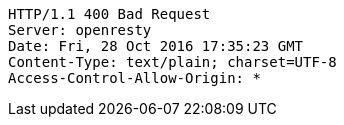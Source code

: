 [source,http,options="nowrap"]
----
HTTP/1.1 400 Bad Request
Server: openresty
Date: Fri, 28 Oct 2016 17:35:23 GMT
Content-Type: text/plain; charset=UTF-8
Access-Control-Allow-Origin: *

----